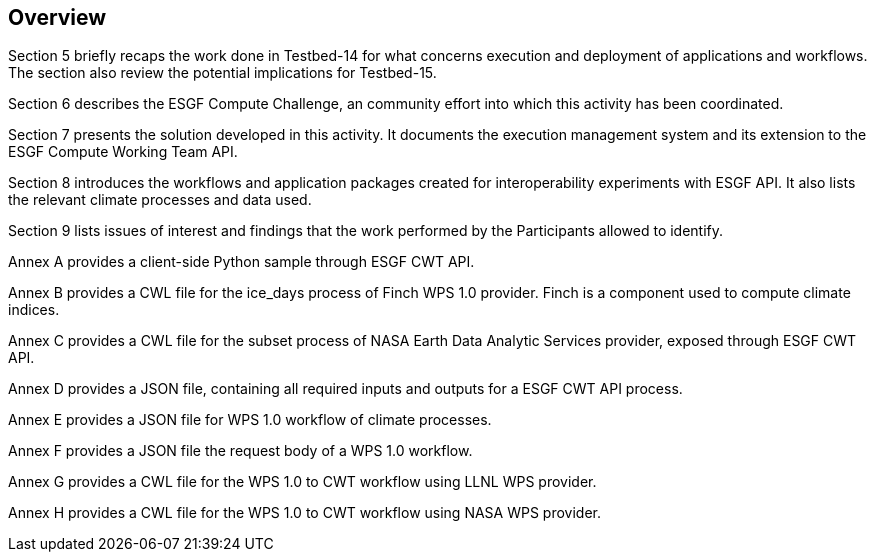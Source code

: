 [[Overview]]
== Overview

(( Section 5 briefly recaps the work done in Testbed-14 for what concerns execution and deployment of applications and workflows. The section also review the potential implications for Testbed-15. ))

(( Section 6 describes the ESGF Compute Challenge, an community effort into which this activity has been coordinated. ))

(( Section 7 presents the solution developed in this activity. It documents the execution management system and its extension to the ESGF Compute Working Team API. ))

(( Section 8 introduces the workflows and application packages created for interoperability experiments with ESGF API. It also lists the relevant climate processes and data used.))

(( Section 9 lists issues of interest and findings that the work performed by the Participants allowed to identify. ))

(( Annex A provides a client-side Python sample through ESGF CWT API. ))

(( Annex B provides a CWL file for the ice_days process of Finch WPS 1.0 provider. Finch is a component used to compute climate indices.))

(( Annex C provides a CWL file for the subset process of NASA Earth Data Analytic Services provider, exposed through ESGF CWT API. ))

(( Annex D provides a JSON file, containing all required inputs and outputs for a ESGF CWT API process.))

(( Annex E provides a JSON file for WPS 1.0 workflow of climate processes.))

(( Annex F provides a JSON file the request body of a WPS 1.0 workflow.))

(( Annex G provides a CWL file for the WPS 1.0 to CWT workflow using LLNL WPS provider.))

(( Annex H provides a CWL file for the WPS 1.0 to CWT workflow using NASA WPS provider.))

